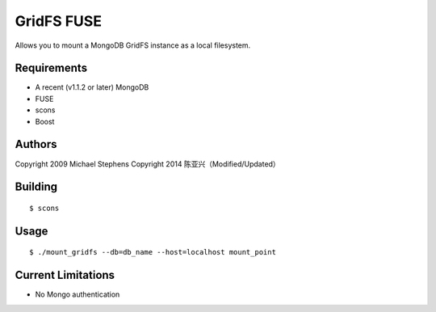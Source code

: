 ===========
GridFS FUSE
===========

Allows you to mount a MongoDB GridFS instance as a local filesystem.

Requirements
============

* A recent (v1.1.2 or later) MongoDB
* FUSE
* scons
* Boost

Authors
=======
Copyright 2009 Michael Stephens
Copyright 2014 陈亚兴（Modified/Updated）

Building
========

::

 $ scons

Usage
=====

::

 $ ./mount_gridfs --db=db_name --host=localhost mount_point

Current Limitations
===================
* No Mongo authentication
